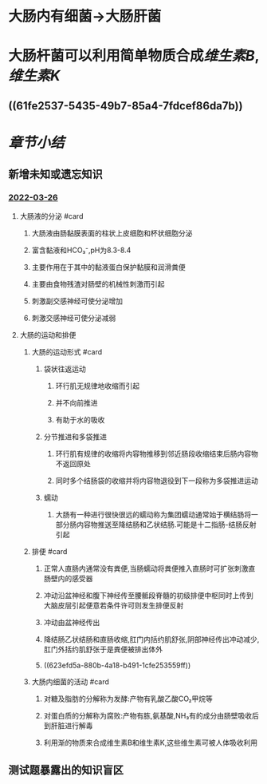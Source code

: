 :PROPERTIES:
:id: 6F1127F1-60BF-4D1B-AE70-90AE88B7189F
:END:
#+deck: 生理学::消化和吸收::大肠的功能

* 大肠内有细菌→大肠肝菌
* 大肠杆菌可以利用简单物质合成[[维生素B]],[[维生素K]]
** ((61fe2537-5435-49b7-85a4-7fdcef86da7b))
* [[章节小结]] 
:PROPERTIES:
:END:
** 新增未知或遗忘知识
*** [[file:../journals/2022_03_26.org][2022-03-26]]
:PROPERTIES:
:collapsed: true
:END:
**** 大肠液的分泌 #card
:PROPERTIES:
:id: 623ef991-7062-464c-875f-e6aa103a79ad
:END:
***** 大肠液由肠黏膜表面的柱状上皮细胞和杯状细胞分泌
***** 富含黏液和HCO₃⁻,pH为8.3-8.4
***** 主要作用在于其中的黏液蛋白保护黏膜和润滑粪便
***** 主要由食物残渣对肠壁的机械性刺激而引起
***** 刺激副交感神经可使分泌增加
***** 刺激交感神经可使分泌减弱
**** 大肠的运动和排便
***** 大肠的运动形式 #card
:PROPERTIES:
:id: 623efa43-66d5-4dc5-a934-d2513da266bb
:END:
****** 袋状往返运动
******* 环行肌无规律地收缩而引起
******* 并不向前推进
******* 有助于水的吸收
****** 分节推进和多袋推进
******* 环行肌有规律的收缩将内容物推移到邻近肠段收缩结束后肠内容物不返回原处
******* 同时多个结肠袋的收缩并将内容物退役到下一段称为多袋推进运动
****** 蠕动
******* 大肠有一种进行很快很远的蠕动称为集团蠕动通常始于横结肠将一部分肠内容物推送至降结肠和乙状结肠.可能是十二指肠-结肠反射引起
***** 排便 #card
:PROPERTIES:
:id: 623efc00-15d1-49f5-84e2-e39254396c88
:END:
****** 正常人直肠内通常没有粪便,当肠蠕动将粪便推入直肠时可扩张刺激直肠壁内的感受器
****** 冲动沿盆神经和腹下神经传至腰骶段脊髓的初级排便中枢同时上传到大脑皮层引起便意若条件许可则发生排便反射
****** 冲动由盆神经传出
****** 降结肠乙状结肠和直肠收缩,肛门内括约肌舒张,阴部神经传出冲动减少,肛门外括约肌舒张于是粪便被排出体外
****** ((623efd5a-880b-4a18-b491-1cfe253559ff))
***** 大肠内细菌的活动 #card
:PROPERTIES:
:id: 623efec1-6f5f-4a46-bb1c-13c30851ef5e
:END:
****** 对糖及脂肪的分解称为发酵:产物有乳酸乙酸CO₂甲烷等
****** 对蛋白质的分解称为腐败:产物有胨,氨基酸,NH₃有的成分由肠壁吸收后到肝脏进行解毒
****** 利用渐的物质来合成维生素B和维生素K,这些维生素可被人体吸收利用
** 测试题暴露出的知识盲区